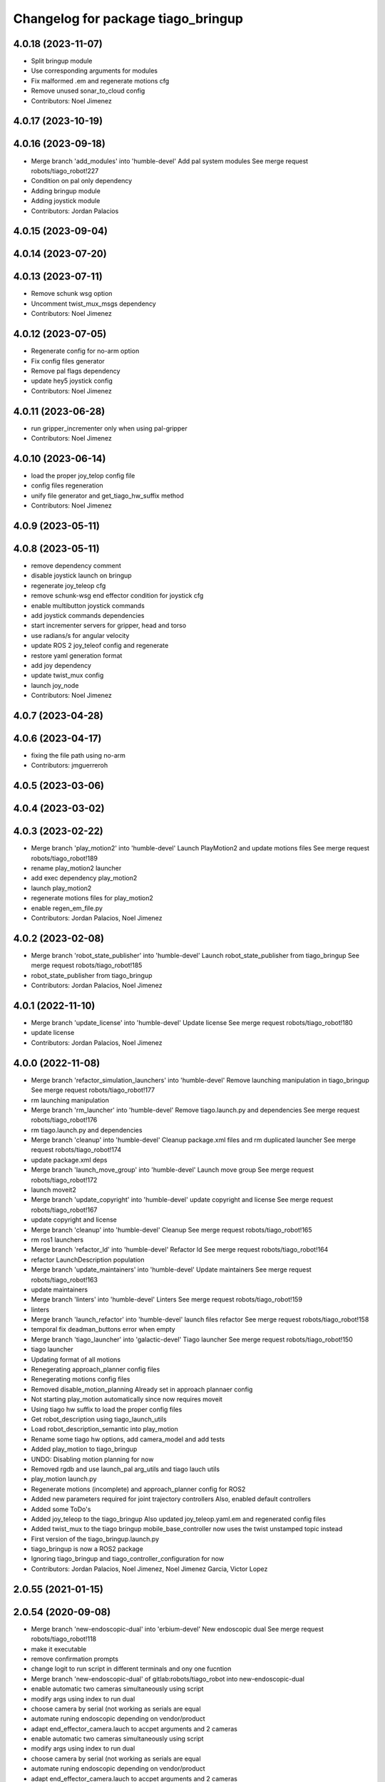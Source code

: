 ^^^^^^^^^^^^^^^^^^^^^^^^^^^^^^^^^^^
Changelog for package tiago_bringup
^^^^^^^^^^^^^^^^^^^^^^^^^^^^^^^^^^^

4.0.18 (2023-11-07)
-------------------
* Split bringup module
* Use corresponding arguments for modules
* Fix malformed .em and regenerate motions cfg
* Remove unused sonar_to_cloud config
* Contributors: Noel Jimenez

4.0.17 (2023-10-19)
-------------------

4.0.16 (2023-09-18)
-------------------
* Merge branch 'add_modules' into 'humble-devel'
  Add pal system modules
  See merge request robots/tiago_robot!227
* Condition on pal only dependency
* Adding bringup module
* Adding joystick module
* Contributors: Jordan Palacios

4.0.15 (2023-09-04)
-------------------

4.0.14 (2023-07-20)
-------------------

4.0.13 (2023-07-11)
-------------------
* Remove schunk wsg option
* Uncomment twist_mux_msgs dependency
* Contributors: Noel Jimenez

4.0.12 (2023-07-05)
-------------------
* Regenerate config for no-arm option
* Fix config files generator
* Remove pal flags dependency
* update hey5 joystick config
* Contributors: Noel Jimenez

4.0.11 (2023-06-28)
-------------------
* run gripper_incrementer only when using pal-gripper
* Contributors: Noel Jimenez

4.0.10 (2023-06-14)
-------------------
* load the proper joy_telop config file
* config files regeneration
* unify file generator and get_tiago_hw_suffix method
* Contributors: Noel Jimenez

4.0.9 (2023-05-11)
------------------

4.0.8 (2023-05-11)
------------------
* remove dependency comment
* disable joystick launch on bringup
* regenerate joy_teleop cfg
* remove schunk-wsg end effector condition for joystick cfg
* enable multibutton joystick commands
* add joystick commands dependencies
* start incrementer servers for gripper, head and torso
* use radians/s for angular velocity
* update ROS 2 joy_teleof config and regenerate
* restore yaml generation format
* add joy dependency
* update twist_mux config
* launch joy_node
* Contributors: Noel Jimenez

4.0.7 (2023-04-28)
------------------

4.0.6 (2023-04-17)
------------------
* fixing the file path using no-arm
* Contributors: jmguerreroh

4.0.5 (2023-03-06)
------------------

4.0.4 (2023-03-02)
------------------

4.0.3 (2023-02-22)
------------------
* Merge branch 'play_motion2' into 'humble-devel'
  Launch PlayMotion2 and update motions files
  See merge request robots/tiago_robot!189
* rename play_motion2 launcher
* add exec dependency play_motion2
* launch play_motion2
* regenerate motions files for play_motion2
* enable regen_em_file.py
* Contributors: Jordan Palacios, Noel Jimenez

4.0.2 (2023-02-08)
------------------
* Merge branch 'robot_state_publisher' into 'humble-devel'
  Launch robot_state_publisher from tiago_bringup
  See merge request robots/tiago_robot!185
* robot_state_publisher from tiago_bringup
* Contributors: Jordan Palacios, Noel Jimenez

4.0.1 (2022-11-10)
------------------
* Merge branch 'update_license' into 'humble-devel'
  Update license
  See merge request robots/tiago_robot!180
* update license
* Contributors: Jordan Palacios, Noel Jimenez

4.0.0 (2022-11-08)
------------------
* Merge branch 'refactor_simulation_launchers' into 'humble-devel'
  Remove launching manipulation in tiago_bringup
  See merge request robots/tiago_robot!177
* rm launching manipulation
* Merge branch 'rm_launcher' into 'humble-devel'
  Remove tiago.launch.py and dependencies
  See merge request robots/tiago_robot!176
* rm tiago.launch.py and dependencies
* Merge branch 'cleanup' into 'humble-devel'
  Cleanup package.xml files and rm duplicated launcher
  See merge request robots/tiago_robot!174
* update package.xml deps
* Merge branch 'launch_move_group' into 'humble-devel'
  Launch move group
  See merge request robots/tiago_robot!172
* launch moveit2
* Merge branch 'update_copyright' into 'humble-devel'
  update copyright and license
  See merge request robots/tiago_robot!167
* update copyright and license
* Merge branch 'cleanup' into 'humble-devel'
  Cleanup
  See merge request robots/tiago_robot!165
* rm ros1 launchers
* Merge branch 'refactor_ld' into 'humble-devel'
  Refactor ld
  See merge request robots/tiago_robot!164
* refactor LaunchDescription population
* Merge branch 'update_maintainers' into 'humble-devel'
  Update maintainers
  See merge request robots/tiago_robot!163
* update maintainers
* Merge branch 'linters' into 'humble-devel'
  Linters
  See merge request robots/tiago_robot!159
* linters
* Merge branch 'launch_refactor' into 'humble-devel'
  launch files refactor
  See merge request robots/tiago_robot!158
* temporal fix deadman_buttons error when empty
* Merge branch 'tiago_launcher' into 'galactic-devel'
  Tiago launcher
  See merge request robots/tiago_robot!150
* tiago launcher
* Updating format of all motions
* Renegerating approach_planner config files
* Renegerating motions config files
* Removed disable_motion_planning
  Already set in approach plannaer config
* Not starting play_motion automatically since now requires moveit
* Using tiago hw suffix to load the proper config files
* Get robot_description using tiago_launch_utils
* Load robot_description_semantic into play_motion
* Rename some tiago hw options, add camera_model and add tests
* Added play_motion to tiago_bringup
* UNDO: Disabling motion planning for now
* Removed rgdb and use launch_pal arg_utils and tiago lauch utils
* play_motion launch.py
* Regenerate motions (incomplete) and approach_planner config for ROS2
* Added new parameters required for joint trajectory controllers
  Also, enabled default controllers
* Added some ToDo's
* Added joy_teleop to the tiago_bringup
  Also updated joy_teleop.yaml.em and regenerated config files
* Added twist_mux to the tiago bringup
  mobile_base_controller now uses the twist unstamped topic instead
* First version of the tiago_bringup.launch.py
* tiago_bringup is now a ROS2 package
* Ignoring tiago_bringup and tiago_controller_configuration for now
* Contributors: Jordan Palacios, Noel Jimenez, Noel Jimenez Garcia, Victor Lopez

2.0.55 (2021-01-15)
-------------------

2.0.54 (2020-09-08)
-------------------
* Merge branch 'new-endoscopic-dual' into 'erbium-devel'
  New endoscopic dual
  See merge request robots/tiago_robot!118
* make it executable
* remove confirmation prompts
* change logit to run script in different terminals and ony one fucntion
* Merge branch 'new-endoscopic-dual' of gitlab:robots/tiago_robot into new-endoscopic-dual
* enable automatic two cameras simultaneously using script
* modify args using index to run dual
* choose camera by serial (not working as serials are equal
* automate runing endoscopic depending on vendor/product
* adapt end_effector_camera.lauch to accpet arguments and 2 cameras
* enable automatic two cameras simultaneously using script
* modify args using index to run dual
* choose camera by serial (not working as serials are equal
* automate runing endoscopic depending on vendor/product
* adapt end_effector_camera.lauch to accpet arguments and 2 cameras
* Contributors: daniellopez, saikishor

2.0.53 (2020-07-30)
-------------------
* Merge branch 'rename_tf_prefix' into 'erbium-devel'
  Rename tf_prefix to robot_namespace
  See merge request robots/tiago_robot!104
* Rename tf_prefix to robot_namespace
* Contributors: davidfernandez, victor

2.0.52 (2020-07-27)
-------------------

2.0.51 (2020-07-15)
-------------------

2.0.50 (2020-07-10)
-------------------
* Merge branch 'add-no-safety-eps' into 'erbium-devel'
  Add the option of disabling arm_safety_eps via launch file
  See merge request robots/tiago_robot!115
* Remove redundant parameter
* Add the option of disabling arm_safety_eps via launch file
* Contributors: Victor Lopez, victor

2.0.49 (2020-07-01)
-------------------
* Merge branch 'add-master-calibration' into 'erbium-devel'
  Add master calibration compatibility for eye hand and extrinsic
  See merge request robots/tiago_robot!114
* Use multipliers from master_calibration if available
* Contributors: Victor Lopez, victor

2.0.48 (2020-06-10)
-------------------

2.0.47 (2020-05-15)
-------------------

2.0.46 (2020-05-13)
-------------------

2.0.45 (2020-05-12)
-------------------

2.0.44 (2020-05-12)
-------------------

2.0.43 (2020-05-08)
-------------------

2.0.42 (2020-05-07)
-------------------

2.0.41 (2020-05-07)
-------------------

2.0.40 (2020-05-06)
-------------------

2.0.39 (2020-04-21)
-------------------
* Merge branch 'custom-ee' into 'erbium-devel'
  Allow using custom end-effector
  See merge request robots/tiago_robot!102
* Add parameter files for custom EE
* Add hardware for custom
* Allow using custom end-effector
* Contributors: davidfernandez, victor

2.0.38 (2020-02-27)
-------------------

2.0.37 (2020-02-14)
-------------------
* Merge branch 'wrist_model' into 'erbium-devel'
  add wrist_model arg
  See merge request robots/tiago_robot!101
* add wrist_model arg
* Contributors: Victor Lopez, YueErro

2.0.36 (2020-01-28)
-------------------

2.0.35 (2019-11-06)
-------------------

2.0.34 (2019-10-30)
-------------------

2.0.33 (2019-10-21)
-------------------
* Merge branch 'fix-tf-prefix' into 'erbium-devel'
  removed slash from twist mux out topic
  See merge request robots/tiago_robot!97
* removed slash from twist mux out topic
* Contributors: Procópio Stein

2.0.32 (2019-10-16)
-------------------

2.0.31 (2019-10-10)
-------------------
* Merge branch 'remove-sonar-cloud' into 'erbium-devel'
  remove sonar cloud
  See merge request robots/tiago_robot!94
* removed sonar cloud
* remove sonar cloud
* Contributors: Procópio Stein

2.0.30 (2019-10-02)
-------------------
* Merge branch 'fix-forced-value' into 'erbium-devel'
  Fix hard coded value, should be default
  See merge request robots/tiago_robot!93
* Fix hard coded value, should be default
* Contributors: Procópio Stein, Victor Lopez

2.0.29 (2019-09-27)
-------------------
* changed speed limit dep
* Contributors: Procópio Stein

2.0.28 (2019-09-25)
-------------------
* Merge branch 'remove-speed-limit' into 'erbium-devel'
  removed speed limit launch
  See merge request robots/tiago_robot!92
* removed speed limit launch
* Contributors: Procópio Stein

2.0.27 (2019-09-17)
-------------------

2.0.26 (2019-07-18)
-------------------
* Merge branch 'tiago_camera' into 'erbium-devel'
  added tiago_camera launch file
  See merge request robots/tiago_robot!90
* added tiago_camera launch file
* Contributors: Sai Kishor Kothakota, Victor Lopez

2.0.25 (2019-07-09)
-------------------

2.0.24 (2019-07-08)
-------------------

2.0.23 (2019-06-07)
-------------------

2.0.22 (2019-05-21)
-------------------

2.0.21 (2019-05-13)
-------------------
* Merge branch 'endoscope_cam_fix' into 'erbium-devel'
  changed the frame rate to fix libuvc invalid mode error
  See merge request robots/tiago_robot!84
* changed the frame rate to fix libuvc invalid mode error
* Contributors: Sai Kishor Kothakota, Victor Lopez

2.0.20 (2019-05-09)
-------------------
* Merge branch 'no_wrist_gravity' into 'erbium-devel'
  Add gravity no wrist for new wrist model
  See merge request robots/tiago_robot!81
* Add gravity no wrist for new wrist model
* Contributors: Adria Roig, Victor Lopez

2.0.19 (2019-05-02)
-------------------
* Merge branch 'add_footprint_wsg' into 'erbium-devel'
  Add Dynamic footprint dor WSG config
  See merge request robots/tiago_robot!83
* Add Dynamic footprint dor WSG config
* Contributors: Victor Lopez, davidfernandez

2.0.18 (2019-04-23)
-------------------

2.0.17 (2019-04-12)
-------------------

2.0.16 (2019-04-12)
-------------------

2.0.15 (2019-04-05)
-------------------

2.0.14 (2019-04-03)
-------------------
* Remove gripper usb cam, will be moved package
* Contributors: Victor Lopez

2.0.13 (2019-03-28)
-------------------
* Merge branch 'incrementer' into 'erbium-devel'
  Add new incrementer in the bringup
  See merge request robots/tiago_robot!79
* Add new incrementer in the bringup
* Contributors: Adria Roig, Victor Lopez

2.0.12 (2019-03-26)
-------------------
* Merge branch 'fix-missing-param' into 'erbium-devel'
  Forward correct arguments, and require them for dynamic_footprint
  See merge request robots/tiago_robot!78
* Forward correct arguments, and require them for dynamic_footprint
* Contributors: Victor Lopez

2.0.11 (2019-03-26)
-------------------

2.0.10 (2019-03-26)
-------------------

2.0.9 (2019-03-22)
------------------
* Merge branch 'iron_home_motion' into 'erbium-devel'
  added home motion for TIAGo Iron
  See merge request robots/tiago_robot!77
* Regenerate motion and fix missing endline
* added home motion for TIAGo Iron
* Contributors: Sai Kishor Kothakota, Victor Lopez

2.0.8 (2019-03-15)
------------------
* Merge branch 'teb_planner' into 'erbium-devel'
  Add base and end-effector to dynamic footprint
  See merge request robots/tiago_robot!74
* Add base and end-effector to dynamic footprint
* Merge branch 'minor-fixes' into 'erbium-devel'
  Minor fixes
  See merge request robots/tiago_robot!72
* Fix missing ft data when using wsg gripper without ft sensor
* Contributors: Victor Lopez, davidfernandez

2.0.7 (2019-03-14)
------------------

2.0.6 (2019-03-12)
------------------

2.0.5 (2019-02-26)
------------------

2.0.4 (2019-02-08)
------------------

2.0.3 (2019-02-05)
------------------
* Merge branch 'fix-motion-names' into 'erbium-devel'
  Fix motion names
  See merge request robots/tiago_robot!66
* Fix motion names
* Remove usages of pass_all_args, not supported in kinetic yet
* Contributors: Victor Lopez

2.0.2 (2018-12-21)
------------------
* Fix wrong generation of wsg without ft
* Contributors: Victor Lopez

2.0.1 (2018-12-20)
------------------
* Modify prepare_grasp motion
* Contributors: Victor Lopez

2.0.0 (2018-12-19)
------------------
* Merge branch 'specifics-refactor' into 'erbium-devel'
  Generate automatically play_motion and approach_planner configs
  See merge request robots/tiago_robot!65
* Remove deprecated files
* Remove default parameters to avoid errors
* fixes
* Forward joystick arguments
* More refactor
* Add head and migrate controller launch
* Parametrize urdf
* Split tiago_hardware
* Change joy_teleop handling
* Change dynamic_footprint handling
* Generate automatically play_motion and approach_planner configs
* 1.0.23
* changelog
* Contributors: Procópio Stein, Victor Lopez

1.0.23 (2018-12-05)
-------------------
* Merge branch 'launch_robot_pose' into 'erbium-devel'
  added robot_pose in tiago_bringup.launch
  See merge request robots/tiago_robot!61
* added robot_pose in tiago_bringup.launch
* Contributors: Jordi Pages, Procópio Stein

1.0.22 (2018-12-04)
-------------------

1.0.21 (2018-11-29)
-------------------

1.0.20 (2018-11-19)
-------------------
* Merge branch 'add-grasping-motions' into 'erbium-devel'
  Add motions for pal grasping pipeline
  See merge request robots/tiago_robot!62
* Add new motions for grasping
* Add motions for pal grasping pipeline
* Contributors: Victor Lopez

1.0.19 (2018-10-23)
-------------------
* Merge branch 'fix-gripper-camera-fps' into 'erbium-devel'
  set gripper camera to 15 fps
  See merge request robots/tiago_robot!59
* set gripper camera to 15 fps
* Contributors: Jordi Pages, Victor Lopez

1.0.18 (2018-09-19)
-------------------
* Remove wbc from joint mode blacklist
* Contributors: Victor Lopez

1.0.17 (2018-09-17)
-------------------
* Merge branch 'disable-speed-limit' into 'erbium-devel'
  Disable speed limit
  See merge request robots/tiago_robot!53
* removed commented limiters except sonar, discommented sonar limiter
* speed limit starts disabled
* Contributors: Procópio Stein, Victor Lopez

1.0.16 (2018-08-06)
-------------------

1.0.15 (2018-08-06)
-------------------

1.0.14 (2018-08-01)
-------------------
* Fix libuvc dependency name
* Contributors: Victor Lopez

1.0.13 (2018-08-01)
-------------------
* Merge branch 'add-end-effector-camera' into 'erbium-devel'
  add end-effector camera add-on required files
  See merge request robots/tiago_robot!55
* add end-effector camera add-on required files
* Contributors: Jordi Pages, Victor Lopez

1.0.12 (2018-07-30)
-------------------

1.0.11 (2018-07-13)
-------------------

1.0.10 (2018-07-10)
-------------------

1.0.9 (2018-05-24)
------------------

1.0.8 (2018-05-02)
------------------
* Merge branch 'deprecate_upload_tiago' into 'erbium-devel'
  deprecate upload_tiago & fix xacro warning --inorder
  See merge request robots/tiago_robot!42
* deprecate upload_tiago & fix xacro warning --inorder
* Contributors: Hilario Tome, Jeremie Deray

1.0.7 (2018-05-02)
------------------
* Merge branch 'motion-rename' into 'erbium-devel'
  Rename some end effector poses to generic names
  See merge request robots/tiago_robot!46
* Merge branch 'remove-chessboard' into 'erbium-devel'
  Remove chessboard, it's a separate entity now
  See merge request robots/tiago_robot!47
* Remove chessboard, it's a separate entity now
* Migrate offer as well
* Rename some end effector poses to generic names
* Contributors: Hilario Tome, Victor Lopez

1.0.6 (2018-04-10)
------------------

1.0.5 (2018-03-29)
------------------

1.0.4 (2018-03-26)
------------------
* Merge branch 'recover-chessboard-tiago' into 'erbium-devel'
  Recover chessboard tiago
  See merge request robots/tiago_robot!38
* Add missing tiago_steel_chessboard files
* Revert "remove unused files"
  This reverts commit e50aca81d55736b99e108bb90d681862be39c028.
* Contributors: Jordi Pages, Victor Lopez

1.0.3 (2018-03-16)
------------------

1.0.2 (2018-03-06)
------------------

1.0.1 (2018-02-22)
------------------

1.0.0 (2018-02-21)
------------------

0.0.46 (2018-02-20)
-------------------
* added extra wbc controller to mode blacklist and started to add local joint control configuration files
* Contributors: Hilario Tome

0.0.45 (2018-02-08)
-------------------

0.0.44 (2018-02-06)
-------------------
* fix force sensors axis
* Contributors: Jordi Pages

0.0.43 (2018-01-24)
-------------------
* add files for schunk-gripper based TIAGo
* update home and unfold_arm motions
* remove unused files
* Contributors: Jordi Pages

0.0.42 (2017-12-01)
-------------------
* Forward correct calibration files to openni2
* Add Copying of calibration files when launching xtion
* Contributors: Victor Lopez

0.0.41 (2017-10-31)
-------------------

0.0.40 (2017-10-27)
-------------------
* added support for absolute encoders
* Contributors: Hilario Tomé

0.0.39 (2017-07-12)
-------------------
* show throttled and downsampled point cloud
  And add buffer for sonars display
* Contributors: Jordi Pages

0.0.38 (2017-05-16)
-------------------
* Add configurations for Tiago Iron
* Contributors: davidfernandez

0.0.37 (2017-05-05)
-------------------
* disabled use_device_time from rgbd camera, to avoid tf errors
* Contributors: Procópio Stein

0.0.36 (2017-04-24)
-------------------
* added servoing_cmd_vel in twist_mux_topics
* Allow multiple Tiago to use the navigation stack
* Contributors: Procópio Stein, davidfernandez

0.0.35 (2016-12-21)
-------------------
* enable static tf
* Contributors: Jordi Pages

0.0.34 (2016-11-06)
-------------------

0.0.33 (2016-11-04)
-------------------

0.0.32 (2016-10-26)
-------------------
* add sonars visualizer
* Contributors: Jordi Pages

0.0.31 (2016-10-14)
-------------------
* 0.0.30
* Update changelog
* add myself as maintainer
* add myself as maintainer
* add arg to specifiy cmd_vel_out topic
* add missing run dependencies
* include the correct motions for steel version
* 0.0.29
* Update changelog
* Add the option of controlling tiago from the rviz joystick
* 0.0.28
* Update changelog
* Add gripper joints to exclude from planning
* 0.0.27
* Update changelog
* 0.0.26
* Update changelog
* put motions for titanium and steel separately
* 0.0.25
* Update changelog
* Add depth_registration to the sensor
* 0.0.24
* changelog
* Revert "set param ignore_read_errors true in ns ros_control_component"
  This reverts commit 244a8b98d6faeca71650903da68a0ab374f7c6cf.
* 0.0.23
* Update changelog
* 0.0.22
* Update changelog
* 0.0.21
* Update changelog
* 0.0.20
* Update changelog
* 0.0.19
* Update changelog
* 0.0.18
* changelog
* 0.0.17
* changelog
* add missing launch sonar_to_cloud
* 0.0.16
* Update changelog
* 0.0.15
* Update changelog
* set param ignore_read_errors true in ns ros_control_component
* 0.0.14
* Update changelog
* Add openni2_launch dependency
* 0.0.13
* Update changelog
* Contributors: Jeremie Deray, Jordi Pages, Sam Pfeiffer, Victor Lopez


0.0.30 (2016-10-13)
-------------------
* add myself as maintainer
* add myself as maintainer
* add arg to specifiy cmd_vel_out topic
* add missing run dependencies
* include the correct motions for steel version
* Contributors: Jordi Pages

0.0.29 (2016-07-28)
-------------------
* Add the option of controlling tiago from the rviz joystick
* Contributors: Victor Lopez

0.0.28 (2016-07-28)
-------------------
* Add gripper joints to exclude from planning
* Contributors: Victor Lopez

0.0.27 (2016-07-19)
-------------------

0.0.26 (2016-07-08)
-------------------
* put motions for titanium and steel separately
* Contributors: Jordi Pages

0.0.25 (2016-06-28)
-------------------
* Add depth_registration to the sensor
* Contributors: Sam Pfeiffer

0.0.24 (2016-06-15)
-------------------
* Revert "set param ignore_read_errors true in ns ros_control_component"
  This reverts commit 244a8b98d6faeca71650903da68a0ab374f7c6cf.
* Contributors: Jeremie Deray

0.0.23 (2016-06-15)
-------------------

0.0.22 (2016-06-15)
-------------------

0.0.21 (2016-06-15)
-------------------

0.0.20 (2016-06-14)
-------------------

0.0.19 (2016-06-14)
-------------------

0.0.18 (2016-06-14)
-------------------

0.0.17 (2016-06-13)
-------------------
* add missing launch sonar_to_cloud
* Contributors: Jeremie Deray

0.0.16 (2016-06-13)
-------------------

0.0.15 (2016-06-13)
-------------------
* set param ignore_read_errors true in ns ros_control_component
* Contributors: Jeremie Deray

0.0.14 (2016-06-10)
-------------------
* Add openni2_launch dependency
* Contributors: Victor Lopez

0.0.13 (2016-06-10)
-------------------

0.0.12 (2016-06-07)
-------------------
* Working head configuration for TIAGo
* Add transformation to correct FT readings
* Add hardware port of force torque
* Contributors: Jordan Palacios, Sam Pfeiffer

0.0.11 (2016-06-03)
-------------------
* Remove extra joints as the casters are not published anymore
* modify arm_6_joint position in home and unfold_arm
* add depth image visualizer
* 0.0.10
* Updated changelog
* Added joint mode blacklist to tiago hardware config
* 0.0.9
* Update changelog
* Making the incrementer server use the safe command topic
* Increase increments on head movements
* add new motions and modify existing ones
* 0.0.8
* Update changelog
* 0.0.7
* Update changelog
* 0.0.6
* Update changelogs
* Adding a stronger torque value
* Added blacklist parameter to tiago hardware
* Default dynamixel head for tiago 0, added as default because contains
  new dynamixel head necessary parameters
* 0.0.5
* Update changelog
* Adding new defaults for TIAGo
  Current limit controller for the wheels.
  Soften on effort values config for a specific robot.
* remap turbo reset
* tune joy min/max speed to reduce slipping
* remap joy speed in/decrease as they conflict with tiago torso
* spawn tiago speed_limit conf
* pmb2 twist_mux conf
* Re-Add marker detector launcher
* Add missing ports
* Add needed parameters from the base
* Fix ID of motor for tilt
* Remove battery monitor as its spamming and
  soon we'll have a real node giving battery information.
  Also the screen of the robot shows battery level
* Remove play_motion from launch to be started by pal_startup
* Add metadata of motions to make them show on webcommander
* Remove xtion from bringup launch, startup will take care of it
* Recovered fast hand motions
* updated poses for tiago0
* Add meta and motions that were deleted
* changed twist_mux out cmd topic
* Cleanup & add arm plannign group to play_motion
* Nicer home position
* Fix remapping to controller
* change torso limits and update motions
* add chessboard to dynamic foot print
* restrict lifter joint to go lower than 5 cm
  Take into account new mobile base covers that are 5 cm high
* Merge branch 'extra-joints' into 'cobalt-devel'
  Use generic pal_ros_control components
  Depends on:
  * [pal_ros_control/#5](https://gitlab/control/pal_ros_control/merge_requests/5) for handling dynamixels out-of-band of the actuators manager.
  * [ros_controllers/#15](https://gitlab/control/ros_controllers/merge_requests/15) for publishing dummy state for the caster joints on hardware deployments.
* Add configuration for dynamixel node
* add navigation displays
* add rviz configuration file
* Add extra_joints spec for joint state controller
  Only in hardware deployments: Load set of extra joints to be published as
  dummies by the joint_state_controller.
* Add battery_reporter to bringup
* Refs #11195. Add launch file for look_to_link
* Compatibility with pal_ros_control 0.4.3
  Update bringup configuration so TIAGo can use the generic ros_control component
  that is aware of extra joints not managed by ActuatorsManager (Dynamixel head
  joints).
* add launch file for lookToLink node
* Remove head from motion
* Take out planning group for arm
* Add open-close hand
* Remove head from motion description
* Corrected open and close motions (altho they are very slow)
* add line
* refs #11033. Define movement to unfold arm
* Add hand controller and wave motion
* Update home motion
* Enable motion planning and exclude hand joints from planning
* Contributors: Adolfo Rodriguez, Adolfo Rodriguez Tsouroukdissian, Bence Magyar, Hilario Tome, Jeremie Deray, Jordi Pages, Sam Pfeiffer, Sammy Pfeiffer, Victor Lopez, jordi.pages@pal-robotics.com

0.0.4 (2015-05-20)
------------------
* add motion to test the head
* Adding tiago_shadow, tiago with shadow lite hand (! no dependency on shadow packages on purpose!)
* Add head_xtion.launch to tiago.launch
* Contributors: Bence Magyar, Jordi Pages

0.0.3 (2015-04-15)
------------------
* add robot argument
* Contributors: Bence Magyar

0.0.2 (2015-04-15)
------------------
* Add incrementers for joy_teleop
* Move play_motion to controller launch files, update dependencies accordingly
* Add iron to startup
* Propagate robot argument to move_group
* moved to tiago_calibration package
* add step in pregrasp motion
* add motions for eye-hand calibration
* Add gripper open/close to motions
* Use steel and titanium tiago, launch files parametrized
* add tabletop pre-grasping pose
  add motion from extended arm on the side to raised pregrasping pose
* Add launch file for head xtion
* Change occureces of ant to pmb2
* Contributors: Bence Magyar, Jordi Pages

0.0.1 (2015-01-20)
------------------
* Add launch and dependency for dynamixel_node
* Add tiago_hardware.yaml file, upload in bringup and install rules for it
* Added launching of moveit on bringup
* Home motion = tucked
* Fix namespace
* Add play_motion and related config files
* Add dependencies
* Add deps to stuff used in launch files
* Add tiago_bringup and tiago_controller_configuration
* Contributors: Bence Magyar, Sammy Pfeiffer
